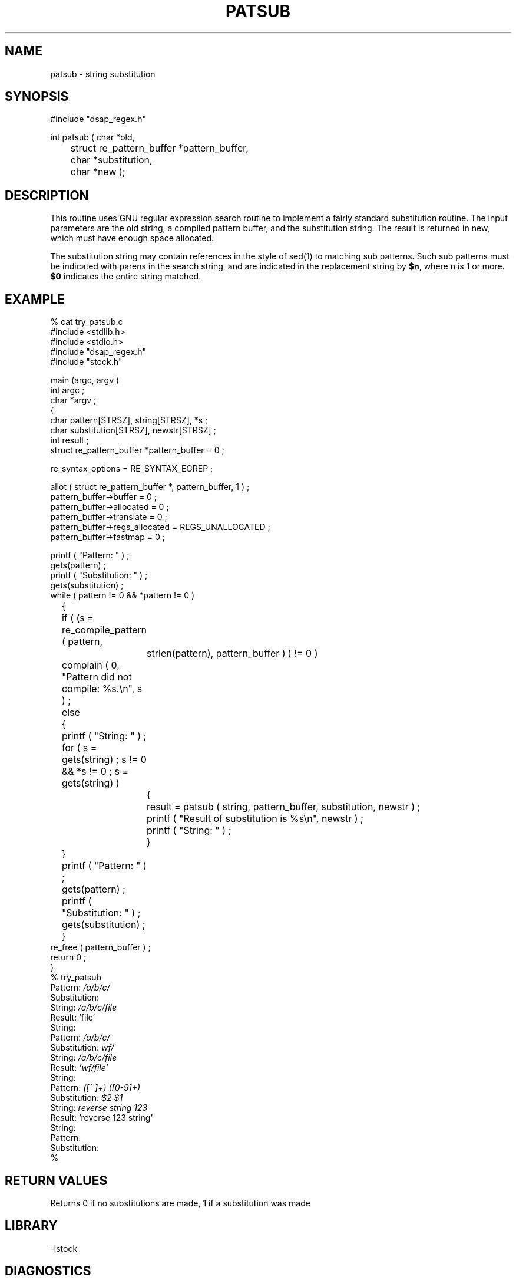 .\" $Name $Revision: 1.2 $ $Date: 1997/07/21 00:41:29 $
.TH PATSUB 3 "$Date: 1997/07/21 00:41:29 $"
.SH NAME
patsub \- string substitution 
.SH SYNOPSIS
.nf
#include "dsap_regex.h"

int patsub ( char *old, 
	    struct re_pattern_buffer *pattern_buffer, 
	    char *substitution, 
	    char *new );
.fi
.SH DESCRIPTION
This routine uses GNU regular expression search routine to 
implement a fairly standard substitution routine.  The input
parameters are the old string, a compiled pattern buffer, 
and the substitution string.  The result is returned in 
new, which must have enough space allocated.
.LP
The substitution string may contain references in the style of
sed(1) to matching sub patterns.  Such sub patterns must be
indicated with parens in the search string, and are indicated in 
the replacement string by \fB$n\fR, where n is 1 or more.  \fB$0\fR
indicates the entire string matched.
.SH EXAMPLE
.nf
% cat try_patsub.c
#include <stdlib.h>
#include <stdio.h>
#include "dsap_regex.h"
#include "stock.h"

main (argc, argv ) 
int argc ; 
char *argv ; 
{
    char pattern[STRSZ], string[STRSZ], *s ; 
    char substitution[STRSZ], newstr[STRSZ] ; 
    int result ;
    struct re_pattern_buffer *pattern_buffer = 0 ; 

    re_syntax_options = RE_SYNTAX_EGREP ;  

    allot ( struct re_pattern_buffer *, pattern_buffer, 1 ) ; 
    pattern_buffer->buffer = 0 ; 
    pattern_buffer->allocated = 0 ; 
    pattern_buffer->translate = 0 ; 
    pattern_buffer->regs_allocated = REGS_UNALLOCATED ;  
    pattern_buffer->fastmap = 0 ;  

    printf ( "Pattern: " ) ; 
    gets(pattern) ; 
    printf ( "Substitution: " ) ; 
    gets(substitution) ; 
    while  ( pattern != 0 && *pattern != 0 )
	{
	if (  (s = re_compile_pattern ( pattern, 
		    strlen(pattern), pattern_buffer ) ) != 0 ) 
	    complain ( 0, "Pattern did not compile: %s.\en", s ) ;
	else
	    {
	    printf ( "String: " ) ; 
	    for  ( s = gets(string)  ; s != 0 && *s != 0 ; s = gets(string) ) 
		{
		result = patsub ( string, pattern_buffer, substitution, newstr ) ; 
		printf ( "Result of substitution is %s\en", newstr ) ; 

		printf ( "String: " ) ; 
		}
	    }
	printf ( "Pattern: " ) ; 
	gets(pattern) ; 
	printf ( "Substitution: " ) ; 
	gets(substitution) ; 
	}
    re_free ( pattern_buffer ) ; 
    return 0 ; 
}
% try_patsub
Pattern: \fI/a/b/c/\fR
Substitution: 
String: \fI/a/b/c/file\fR
Result: 'file'
String: 
Pattern: \fI/a/b/c/\fR
Substitution: \fIwf/\fR
String: \fI/a/b/c/file\fR
Result: \fI'wf/file'\fR
String: 
Pattern: \fI([^ ]+) ([0-9]+)\fR
Substitution: \fI$2 $1\fR
String: \fIreverse string 123\fR
Result: 'reverse 123 string'
String: 
Pattern: 
Substitution: 
%
.fi
.SH RETURN VALUES
Returns 0 if no substitutions are made, 1 if a substitution was made
.SH LIBRARY
-lstock
.SH DIAGNOSTICS
none
.SH "SEE ALSO"
.nf
regex(3)
.fi
.SH "BUGS AND CAVEATS"
.SH AUTHOR
Daniel Quinlan

.\" $Id: patsub.3,v 1.2 1997/07/21 00:41:29 danq Exp $ 
